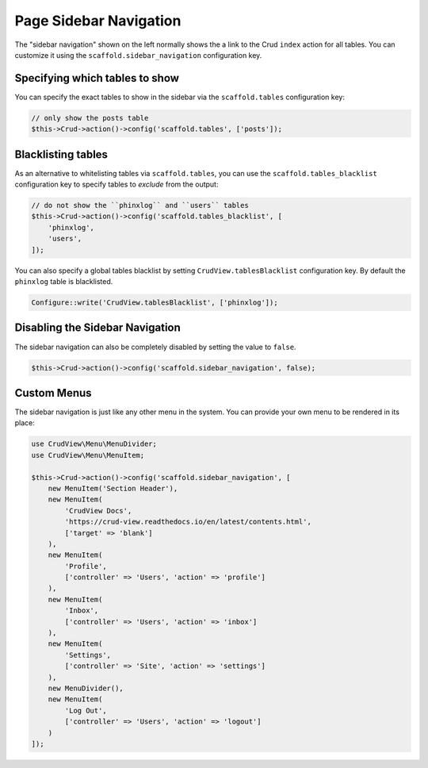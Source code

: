 Page Sidebar Navigation
=======================

The "sidebar navigation" shown on the left normally shows the a link to the Crud
``index`` action for all tables. You can customize it using the
``scaffold.sidebar_navigation`` configuration key.

Specifying which tables to show
-------------------------------

You can specify the exact tables to show in the sidebar via the
``scaffold.tables`` configuration key:

.. code-block:: php

    // only show the posts table
    $this->Crud->action()->config('scaffold.tables', ['posts']);


Blacklisting tables
-------------------

As an alternative to whitelisting tables via ``scaffold.tables``, you can use
the ``scaffold.tables_blacklist`` configuration key to specify tables to
*exclude* from the output:

.. code-block:: php

    // do not show the ``phinxlog`` and ``users`` tables
    $this->Crud->action()->config('scaffold.tables_blacklist', [
        'phinxlog',
        'users',
    ]);

You can also specify a global tables blacklist by setting ``CrudView.tablesBlacklist``
configuration key. By default the ``phinxlog`` table is blacklisted.

.. code-block:: php

    Configure::write('CrudView.tablesBlacklist', ['phinxlog']);


Disabling the Sidebar Navigation
--------------------------------

The sidebar navigation can also be completely disabled by setting the value to ``false``.

.. code-block:: php

    $this->Crud->action()->config('scaffold.sidebar_navigation', false);

Custom Menus
------------

The sidebar navigation is just like any other menu in the system. You can
provide your own menu to be rendered in its place:

.. code-block:: php

    use CrudView\Menu\MenuDivider;
    use CrudView\Menu\MenuItem;

    $this->Crud->action()->config('scaffold.sidebar_navigation', [
        new MenuItem('Section Header'),
        new MenuItem(
            'CrudView Docs',
            'https://crud-view.readthedocs.io/en/latest/contents.html',
            ['target' => 'blank']
        ),
        new MenuItem(
            'Profile',
            ['controller' => 'Users', 'action' => 'profile']
        ),
        new MenuItem(
            'Inbox',
            ['controller' => 'Users', 'action' => 'inbox']
        ),
        new MenuItem(
            'Settings',
            ['controller' => 'Site', 'action' => 'settings']
        ),
        new MenuDivider(),
        new MenuItem(
            'Log Out',
            ['controller' => 'Users', 'action' => 'logout']
        )
    ]);
